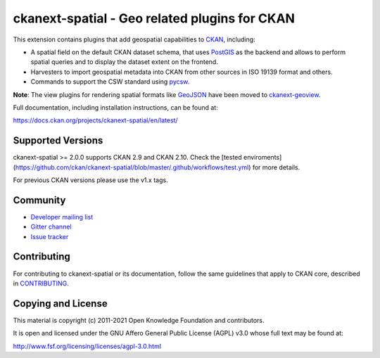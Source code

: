 ==============================================
ckanext-spatial - Geo related plugins for CKAN
==============================================

.. image:: https://github.com/ckan/ckanext-spatial/workflows/Tests/badge.svg?branch=master
    :target: https://github.com/ckan/ckanext-spatial/actions


This extension contains plugins that add geospatial capabilities to CKAN_,
including:

* A spatial field on the default CKAN dataset schema, that uses PostGIS_
  as the backend and allows to perform spatial queries and to display the
  dataset extent on the frontend.
* Harvesters to import geospatial metadata into CKAN from other sources
  in ISO 19139 format and others.
* Commands to support the CSW standard using pycsw_.

**Note**: The view plugins for rendering spatial formats like GeoJSON_ have
been moved to ckanext-geoview_.

Full documentation, including installation instructions, can be found at:

https://docs.ckan.org/projects/ckanext-spatial/en/latest/

Supported Versions
------------------

ckanext-spatial >= 2.0.0 supports CKAN 2.9 and CKAN 2.10.
Check the
[tested enviroments](https://github.com/ckan/ckanext-spatial/blob/master/.github/workflows/test.yml)
for more details.  

For previous CKAN versions please use the v1.x tags.


Community
---------

* `Developer mailing list <https://groups.google.com/a/ckan.org/forum/#!forum/ckan-dev>`_
* `Gitter channel <https://gitter.im/ckan/chat>`_
* `Issue tracker <https://github.com/ckan/ckanext-spatial/issues>`_


Contributing
------------

For contributing to ckanext-spatial or its documentation, follow the same
guidelines that apply to CKAN core, described in
`CONTRIBUTING <https://github.com/ckan/ckan/blob/master/CONTRIBUTING.rst>`_.


Copying and License
-------------------

This material is copyright (c) 2011-2021 Open Knowledge Foundation and contributors.

It is open and licensed under the GNU Affero General Public License (AGPL) v3.0
whose full text may be found at:

http://www.fsf.org/licensing/licenses/agpl-3.0.html

.. _CKAN: http://ckan.org
.. _PostGIS: http://postgis.org
.. _pycsw: http://pycsw.org
.. _GeoJSON: http://geojson.org
.. _ckanext-geoview: https://github.com/ckan/ckanext-geoview
